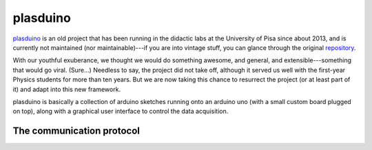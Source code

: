 .. _plasduino:

plasduino
=========

`plasduino <https://pythonhosted.org/plasduino/>`_ is an old project that has
been running in the didactic labs at the University of Pisa since about 2013, and
is currently not maintained (nor maintainable)---if you are into vintage stuff,
you can glance through the original `repository <https://bitbucket.org/lbaldini/plasduino/src/main/>`_.

With our youthful exuberance, we thought we would do something awesome, and general,
and extensible---something that would go viral. (Sure...) Needless to say, the
project did not take off, although it served us well with the first-year Physics
students for more than ten years. But we are now taking this chance to resurrect
the project (or at least part of it) and adapt into this new framework.

plasduino is basically a collection of arduino sketches running onto an arduino
uno (with a small custom board plugged on top), along with a graphical user
interface to control the data acquisition.

The communication protocol
--------------------------
